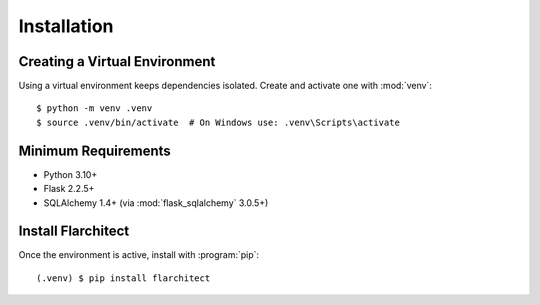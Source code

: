 Installation
=========================================

Creating a Virtual Environment
------------------------------
Using a virtual environment keeps dependencies isolated. Create and activate one
with :mod:`venv`::

  $ python -m venv .venv
  $ source .venv/bin/activate  # On Windows use: .venv\Scripts\activate

Minimum Requirements
--------------------
* Python 3.10+
* Flask 2.2.5+
* SQLAlchemy 1.4+ (via :mod:`flask_sqlalchemy` 3.0.5+)

Install Flarchitect
-------------------
Once the environment is active, install with :program:`pip`::

  (.venv) $ pip install flarchitect

